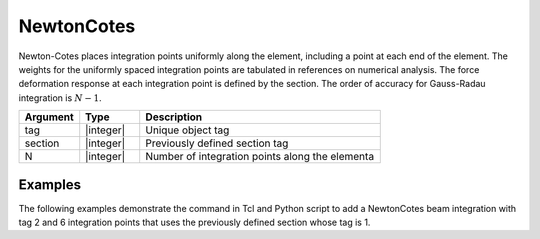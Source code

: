 .. _NewtonCotes-BeamIntegration:
   

NewtonCotes
^^^^^^^^^^^

Newton-Cotes places integration points uniformly along the element, including a point at each end of the element.  
The weights for the uniformly  spaced integration points are tabulated in references on numerical analysis. 
The force deformation response at each integration point is defined by the section.
The order of accuracy for Gauss-Radau integration is :math:`N-1`.

.. function:: beamIntegration "NewtonCotes" tag section N

.. csv-table::
   :header: "Argument", "Type", "Description"
   :widths: 10, 10, 40

   "tag",       "|integer|",    "Unique object tag"
   "section",   "|integer|",    "Previously defined section tag"
   "N",         "|integer|",    "Number of integration points along the elementa"
   

Examples
--------

The following examples demonstrate the command in Tcl and Python script to add a NewtonCotes beam integration with tag 2 and 6 integration points that uses the previously defined section whose tag is 1.

.. tabs::
   
   .. tab:: Tcl

      .. code-block:: tcl

         beamIntegration "NewtonCotes" 2 1 6


   .. tab:: Python

      .. code-block:: python

         model.beamIntegration("NewtonCotes", 2, 1, 6)


